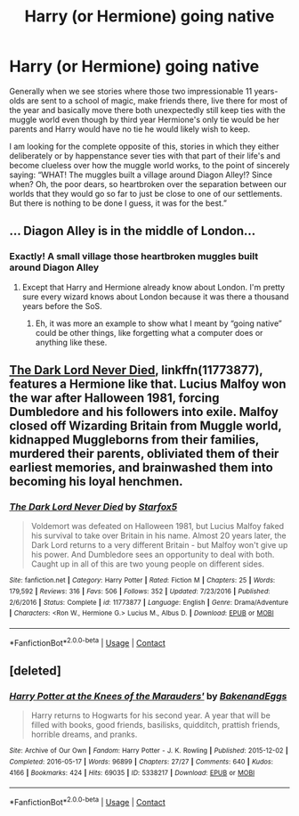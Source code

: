 #+TITLE: Harry (or Hermione) going native

* Harry (or Hermione) going native
:PROPERTIES:
:Author: JOKERRule
:Score: 10
:DateUnix: 1598215339.0
:DateShort: 2020-Aug-24
:FlairText: Request
:END:
Generally when we see stories where those two impressionable 11 years-olds are sent to a school of magic, make friends there, live there for most of the year and basically move there both unexpectedly still keep ties with the muggle world even though by third year Hermione's only tie would be her parents and Harry would have no tie he would likely wish to keep.

I am looking for the complete opposite of this, stories in which they either deliberately or by happenstance sever ties with that part of their life's and become clueless over how the muggle world works, to the point of sincerely saying: “WHAT! The muggles built a village around Diagon Alley!? Since when? Oh, the poor dears, so heartbroken over the separation between our worlds that they would go so far to just be close to one of our settlements. But there is nothing to be done I guess, it was for the best.”


** ... Diagon Alley is in the middle of London...
:PROPERTIES:
:Author: SnobbishWizard
:Score: 8
:DateUnix: 1598215544.0
:DateShort: 2020-Aug-24
:END:

*** Exactly! A small village those heartbroken muggles built around Diagon Alley
:PROPERTIES:
:Author: JOKERRule
:Score: 3
:DateUnix: 1598215950.0
:DateShort: 2020-Aug-24
:END:

**** Except that Harry and Hermione already know about London. I'm pretty sure every wizard knows about London because it was there a thousand years before the SoS.
:PROPERTIES:
:Author: SnobbishWizard
:Score: 8
:DateUnix: 1598217238.0
:DateShort: 2020-Aug-24
:END:

***** Eh, it was more an example to show what I meant by “going native” could be other things, like forgetting what a computer does or anything like these.
:PROPERTIES:
:Author: JOKERRule
:Score: 2
:DateUnix: 1598218273.0
:DateShort: 2020-Aug-24
:END:


** [[https://www.fanfiction.net/s/11773877/1/][The Dark Lord Never Died]], linkffn(11773877), features a Hermione like that. Lucius Malfoy won the war after Halloween 1981, forcing Dumbledore and his followers into exile. Malfoy closed off Wizarding Britain from Muggle world, kidnapped Muggleborns from their families, murdered their parents, obliviated them of their earliest memories, and brainwashed them into becoming his loyal henchmen.
:PROPERTIES:
:Author: InquisitorCOC
:Score: 4
:DateUnix: 1598217127.0
:DateShort: 2020-Aug-24
:END:

*** [[https://www.fanfiction.net/s/11773877/1/][*/The Dark Lord Never Died/*]] by [[https://www.fanfiction.net/u/2548648/Starfox5][/Starfox5/]]

#+begin_quote
  Voldemort was defeated on Halloween 1981, but Lucius Malfoy faked his survival to take over Britain in his name. Almost 20 years later, the Dark Lord returns to a very different Britain - but Malfoy won't give up his power. And Dumbledore sees an opportunity to deal with both. Caught up in all of this are two young people on different sides.
#+end_quote

^{/Site/:} ^{fanfiction.net} ^{*|*} ^{/Category/:} ^{Harry} ^{Potter} ^{*|*} ^{/Rated/:} ^{Fiction} ^{M} ^{*|*} ^{/Chapters/:} ^{25} ^{*|*} ^{/Words/:} ^{179,592} ^{*|*} ^{/Reviews/:} ^{316} ^{*|*} ^{/Favs/:} ^{506} ^{*|*} ^{/Follows/:} ^{352} ^{*|*} ^{/Updated/:} ^{7/23/2016} ^{*|*} ^{/Published/:} ^{2/6/2016} ^{*|*} ^{/Status/:} ^{Complete} ^{*|*} ^{/id/:} ^{11773877} ^{*|*} ^{/Language/:} ^{English} ^{*|*} ^{/Genre/:} ^{Drama/Adventure} ^{*|*} ^{/Characters/:} ^{<Ron} ^{W.,} ^{Hermione} ^{G.>} ^{Lucius} ^{M.,} ^{Albus} ^{D.} ^{*|*} ^{/Download/:} ^{[[http://www.ff2ebook.com/old/ffn-bot/index.php?id=11773877&source=ff&filetype=epub][EPUB]]} ^{or} ^{[[http://www.ff2ebook.com/old/ffn-bot/index.php?id=11773877&source=ff&filetype=mobi][MOBI]]}

--------------

*FanfictionBot*^{2.0.0-beta} | [[https://github.com/FanfictionBot/reddit-ffn-bot/wiki/Usage][Usage]] | [[https://www.reddit.com/message/compose?to=tusing][Contact]]
:PROPERTIES:
:Author: FanfictionBot
:Score: 1
:DateUnix: 1598217144.0
:DateShort: 2020-Aug-24
:END:


** [deleted]
:PROPERTIES:
:Score: 2
:DateUnix: 1598311437.0
:DateShort: 2020-Aug-25
:END:

*** [[https://archiveofourown.org/works/5338217][*/Harry Potter at the Knees of the Marauders'/*]] by [[https://www.archiveofourown.org/users/BakenandEggs/pseuds/BakenandEggs][/BakenandEggs/]]

#+begin_quote
  Harry returns to Hogwarts for his second year. A year that will be filled with books, good friends, basilisks, quidditch, prattish friends, horrible dreams, and pranks.
#+end_quote

^{/Site/:} ^{Archive} ^{of} ^{Our} ^{Own} ^{*|*} ^{/Fandom/:} ^{Harry} ^{Potter} ^{-} ^{J.} ^{K.} ^{Rowling} ^{*|*} ^{/Published/:} ^{2015-12-02} ^{*|*} ^{/Completed/:} ^{2016-05-17} ^{*|*} ^{/Words/:} ^{96899} ^{*|*} ^{/Chapters/:} ^{27/27} ^{*|*} ^{/Comments/:} ^{640} ^{*|*} ^{/Kudos/:} ^{4166} ^{*|*} ^{/Bookmarks/:} ^{424} ^{*|*} ^{/Hits/:} ^{69035} ^{*|*} ^{/ID/:} ^{5338217} ^{*|*} ^{/Download/:} ^{[[https://archiveofourown.org/downloads/5338217/Harry%20Potter%20at%20the.epub?updated_at=1587525274][EPUB]]} ^{or} ^{[[https://archiveofourown.org/downloads/5338217/Harry%20Potter%20at%20the.mobi?updated_at=1587525274][MOBI]]}

--------------

*FanfictionBot*^{2.0.0-beta} | [[https://github.com/FanfictionBot/reddit-ffn-bot/wiki/Usage][Usage]] | [[https://www.reddit.com/message/compose?to=tusing][Contact]]
:PROPERTIES:
:Author: FanfictionBot
:Score: 2
:DateUnix: 1598311463.0
:DateShort: 2020-Aug-25
:END:
